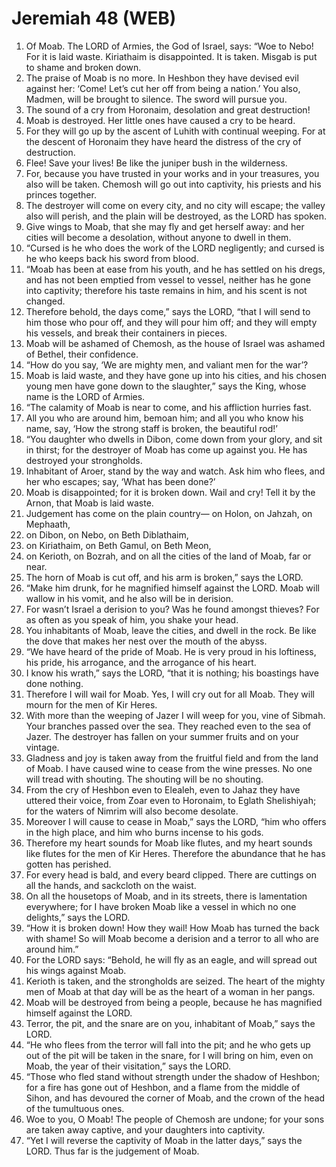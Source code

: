 * Jeremiah 48 (WEB)
:PROPERTIES:
:ID: WEB/24-JER48
:END:

1. Of Moab. The LORD of Armies, the God of Israel, says: “Woe to Nebo! For it is laid waste. Kiriathaim is disappointed. It is taken. Misgab is put to shame and broken down.
2. The praise of Moab is no more. In Heshbon they have devised evil against her: ‘Come! Let’s cut her off from being a nation.’ You also, Madmen, will be brought to silence. The sword will pursue you.
3. The sound of a cry from Horonaim, desolation and great destruction!
4. Moab is destroyed. Her little ones have caused a cry to be heard.
5. For they will go up by the ascent of Luhith with continual weeping. For at the descent of Horonaim they have heard the distress of the cry of destruction.
6. Flee! Save your lives! Be like the juniper bush in the wilderness.
7. For, because you have trusted in your works and in your treasures, you also will be taken. Chemosh will go out into captivity, his priests and his princes together.
8. The destroyer will come on every city, and no city will escape; the valley also will perish, and the plain will be destroyed, as the LORD has spoken.
9. Give wings to Moab, that she may fly and get herself away: and her cities will become a desolation, without anyone to dwell in them.
10. “Cursed is he who does the work of the LORD negligently; and cursed is he who keeps back his sword from blood.
11. “Moab has been at ease from his youth, and he has settled on his dregs, and has not been emptied from vessel to vessel, neither has he gone into captivity; therefore his taste remains in him, and his scent is not changed.
12. Therefore behold, the days come,” says the LORD, “that I will send to him those who pour off, and they will pour him off; and they will empty his vessels, and break their containers in pieces.
13. Moab will be ashamed of Chemosh, as the house of Israel was ashamed of Bethel, their confidence.
14. “How do you say, ‘We are mighty men, and valiant men for the war’?
15. Moab is laid waste, and they have gone up into his cities, and his chosen young men have gone down to the slaughter,” says the King, whose name is the LORD of Armies.
16. “The calamity of Moab is near to come, and his affliction hurries fast.
17. All you who are around him, bemoan him; and all you who know his name, say, ‘How the strong staff is broken, the beautiful rod!’
18. “You daughter who dwells in Dibon, come down from your glory, and sit in thirst; for the destroyer of Moab has come up against you. He has destroyed your strongholds.
19. Inhabitant of Aroer, stand by the way and watch. Ask him who flees, and her who escapes; say, ‘What has been done?’
20. Moab is disappointed; for it is broken down. Wail and cry! Tell it by the Arnon, that Moab is laid waste.
21. Judgement has come on the plain country— on Holon, on Jahzah, on Mephaath,
22. on Dibon, on Nebo, on Beth Diblathaim,
23. on Kiriathaim, on Beth Gamul, on Beth Meon,
24. on Kerioth, on Bozrah, and on all the cities of the land of Moab, far or near.
25. The horn of Moab is cut off, and his arm is broken,” says the LORD.
26. “Make him drunk, for he magnified himself against the LORD. Moab will wallow in his vomit, and he also will be in derision.
27. For wasn’t Israel a derision to you? Was he found amongst thieves? For as often as you speak of him, you shake your head.
28. You inhabitants of Moab, leave the cities, and dwell in the rock. Be like the dove that makes her nest over the mouth of the abyss.
29. “We have heard of the pride of Moab. He is very proud in his loftiness, his pride, his arrogance, and the arrogance of his heart.
30. I know his wrath,” says the LORD, “that it is nothing; his boastings have done nothing.
31. Therefore I will wail for Moab. Yes, I will cry out for all Moab. They will mourn for the men of Kir Heres.
32. With more than the weeping of Jazer I will weep for you, vine of Sibmah. Your branches passed over the sea. They reached even to the sea of Jazer. The destroyer has fallen on your summer fruits and on your vintage.
33. Gladness and joy is taken away from the fruitful field and from the land of Moab. I have caused wine to cease from the wine presses. No one will tread with shouting. The shouting will be no shouting.
34. From the cry of Heshbon even to Elealeh, even to Jahaz they have uttered their voice, from Zoar even to Horonaim, to Eglath Shelishiyah; for the waters of Nimrim will also become desolate.
35. Moreover I will cause to cease in Moab,” says the LORD, “him who offers in the high place, and him who burns incense to his gods.
36. Therefore my heart sounds for Moab like flutes, and my heart sounds like flutes for the men of Kir Heres. Therefore the abundance that he has gotten has perished.
37. For every head is bald, and every beard clipped. There are cuttings on all the hands, and sackcloth on the waist.
38. On all the housetops of Moab, and in its streets, there is lamentation everywhere; for I have broken Moab like a vessel in which no one delights,” says the LORD.
39. “How it is broken down! How they wail! How Moab has turned the back with shame! So will Moab become a derision and a terror to all who are around him.”
40. For the LORD says: “Behold, he will fly as an eagle, and will spread out his wings against Moab.
41. Kerioth is taken, and the strongholds are seized. The heart of the mighty men of Moab at that day will be as the heart of a woman in her pangs.
42. Moab will be destroyed from being a people, because he has magnified himself against the LORD.
43. Terror, the pit, and the snare are on you, inhabitant of Moab,” says the LORD.
44. “He who flees from the terror will fall into the pit; and he who gets up out of the pit will be taken in the snare, for I will bring on him, even on Moab, the year of their visitation,” says the LORD.
45. “Those who fled stand without strength under the shadow of Heshbon; for a fire has gone out of Heshbon, and a flame from the middle of Sihon, and has devoured the corner of Moab, and the crown of the head of the tumultuous ones.
46. Woe to you, O Moab! The people of Chemosh are undone; for your sons are taken away captive, and your daughters into captivity.
47. “Yet I will reverse the captivity of Moab in the latter days,” says the LORD. Thus far is the judgement of Moab.
